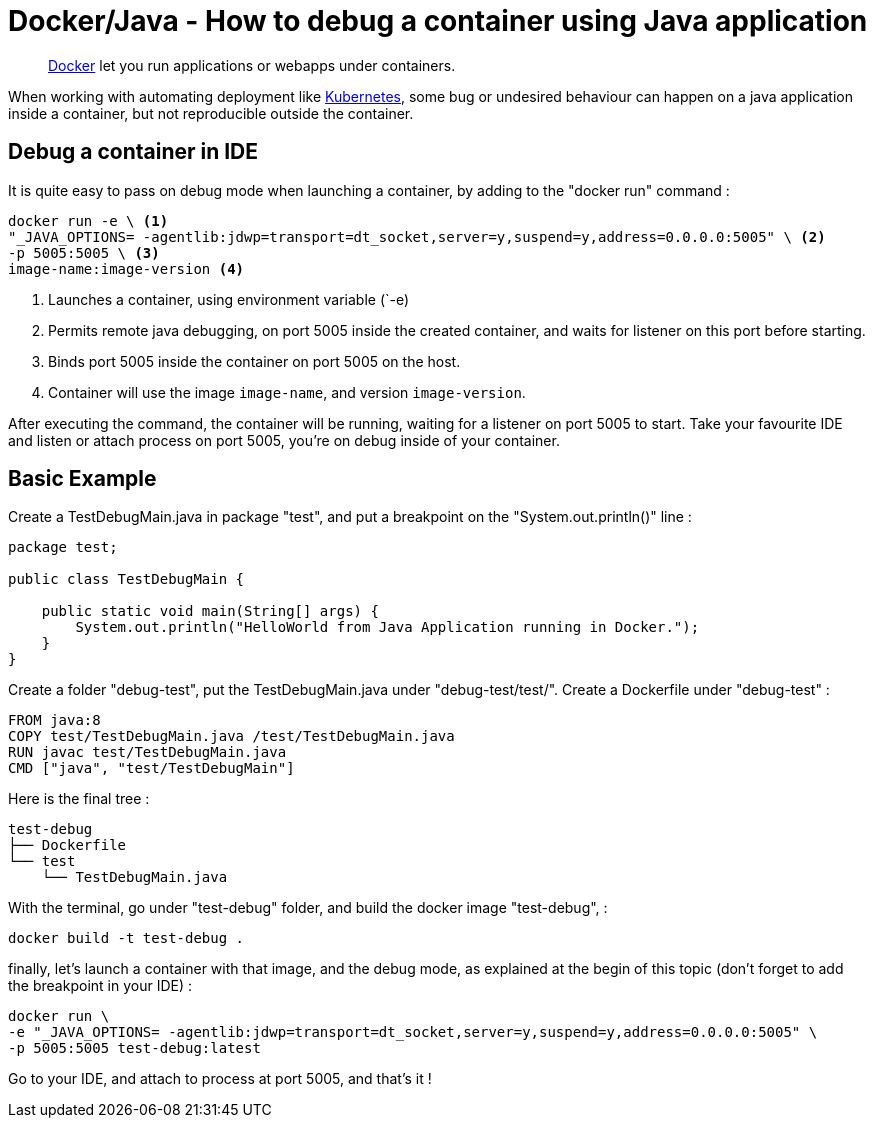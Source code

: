 = Docker/Java - How to debug a container using Java application
:minisite-blog-published-date: 2022-04-29
:minisite-blog-categories: Docker
:minisite-blog-authors: Gorhan Hudebine
:minisite-blog-summary: Docker/Java How to debug on a container.


[abstract]
link:https://www.docker.com/[Docker] let you run applications or webapps under containers.

When working with automating deployment like link:https://kubernetes.io/[Kubernetes], some bug or undesired behaviour can happen on a java application inside a container, but not reproducible outside the container.

== Debug a container  in IDE

It is quite easy to pass on debug mode when launching a container, by adding to the "docker run" command :
[source,shell script]
----
docker run -e \ <1>
"_JAVA_OPTIONS= -agentlib:jdwp=transport=dt_socket,server=y,suspend=y,address=0.0.0.0:5005" \ <2>
-p 5005:5005 \ <3>
image-name:image-version <4>
----
<.> Launches a container, using environment variable (`-e)
<.> Permits remote java debugging, on port 5005 inside the created container, and waits for listener on this port before starting.
<.> Binds port 5005 inside the container on port 5005 on the host.
<.> Container will use the image `image-name`, and version `image-version`.

After executing the command, the container will be running, waiting for a listener on port 5005 to start.
Take your favourite IDE and listen or attach process on port 5005, you're on debug inside of your container.

== Basic Example

Create a TestDebugMain.java in package "test", and put a breakpoint on the "System.out.println()" line :
[source,java]
----
package test;

public class TestDebugMain {

    public static void main(String[] args) {
        System.out.println("HelloWorld from Java Application running in Docker.");
    }
}
----

Create a folder "debug-test", put the TestDebugMain.java under "debug-test/test/".
Create a Dockerfile under "debug-test" :
[source,shell script]
----
FROM java:8
COPY test/TestDebugMain.java /test/TestDebugMain.java
RUN javac test/TestDebugMain.java
CMD ["java", "test/TestDebugMain"]
----

Here is the final tree :
[source,shell script]
----
test-debug
├── Dockerfile
└── test
    └── TestDebugMain.java
----

With the terminal, go under "test-debug" folder, and build the docker image "test-debug", :
[source,shell script]
----
docker build -t test-debug .
----

finally, let's launch a container with that image, and the debug mode, as explained at the begin of this topic (don't forget to add the breakpoint in your IDE) :

[source,shell script]
----
docker run \
-e "_JAVA_OPTIONS= -agentlib:jdwp=transport=dt_socket,server=y,suspend=y,address=0.0.0.0:5005" \
-p 5005:5005 test-debug:latest
----

Go to your IDE, and attach to process at port 5005, and that's it !
